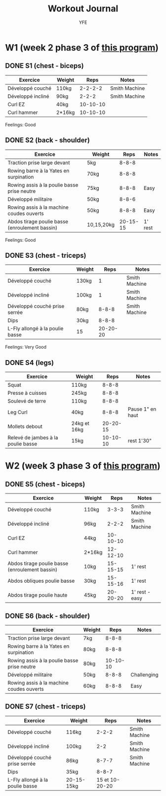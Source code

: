#+TITLE: Workout Journal
#+AUTHOR: YFE


* W1 (week 2 phase 3 of [[http://www.superphysique.org/articles/640][this program]])

** DONE S1 (chest - biceps)
   CLOSED: [2017-01-21 Sat 13:20]

| Exercice          | Weight |     Reps | Notes         |
|-------------------+--------+----------+---------------|
| Développé couché  | 110kg  |  2-2-2-2 | Smith Machine |
| Développé incliné | 90kg   |    2-2-2 | Smith Machine |
| Curl EZ           | 40kg   | 10-10-10 |               |
| Curl hammer       | 2*16kg | 10-10-10 |               |
|-------------------+--------+----------+---------------|

Feelings: Good

** DONE S2 (back - shoulder) 
   CLOSED: [2017-01-22 Sun 17:32]

| Exercice                                       | Weight     |     Reps | Notes   |
|------------------------------------------------+------------+----------+---------|
| Traction prise large devant                    | 5kg        |    8-8-8 |         |
| Rowing barre à la Yates en surpination         | 70kg       |    8-8-8 |         |
| Rowing assis à la poulie basse prise neutre    | 75kg       |    8-8-8 | Easy    |
| Développé militaire                            | 50kg       |    8-8-6 |         |
| Rowing assis à la machine coudes ouverts       | 50kg       |    8-8-8 | Easy    |
| Abdos tirage poulie basse (enroulement bassin) | 10,15,20kg | 20-15-15 | 1' rest |
|------------------------------------------------+------------+----------+---------|

Feelings: Good

** DONE S3 (chest - triceps)
   CLOSED: [2017-01-24 Tue 16:40]

| Exercice                        | Weight |     Reps | Notes         |
|---------------------------------+--------+----------+---------------|
| Développé couché                | 130kg  |        1 | Smith Machine |
| Développé incliné               | 100kg  |        1 | Smith Machine |
| Développé couché prise serrée   | 80kg   |    8-8-8 | Smith Machine |
| Dips                            | 30kg   |    8-8-8 |               |
| L-Fly allongé à la poulie basse | 15     | 20-20-20 |               |
|---------------------------------+--------+----------+---------------|

Feelings: Very Good


** DONE S4 (legs)
   CLOSED: [2017-01-25 Wed]

| Exercice                           | Weight       |     Reps | Notes            |
|------------------------------------+--------------+----------+------------------|
| Squat                              | 110kg        |    8-8-8 |                  |
| Presse à cuisses                   | 245kg        |    8-8-8 |                  |
| Soulevé de terre                   | 110kg        |    8-8-8 |                  |
| Leg Curl                           | 40kg         |    8-8-8 | Pause 1" en haut |
| Mollets debout                     | 24kg et 16kg | 20-20-15 |                  |
| Relevé de jambes à la poulie basse | 15kg         | 10-10-10 | rest 1'30"       |
|------------------------------------+--------------+----------+------------------|


* W2 (week 3 phase 3 of [[http://www.superphysique.org/articles/640][this program]])

** DONE S5 (chest - biceps) 
   CLOSED: [2017-01-27 Sun 23:52]

| Exercice                                       | Weight |     Reps | Notes          |
|------------------------------------------------+--------+----------+----------------|
| Développé couché                               | 110kg  |    3-3-3 | Smith Machine  |
| Développé incliné                              | 96kg   |    2-2-2 | Smith Machine  |
| Curl EZ                                        | 44kg   | 10-10-10 |                |
| Curl hammer                                    | 2*16kg | 12-12-10 |                |
| Abdos tirage poulie basse (enroulement bassin) | 10kg   | 15-15-15 | 1' rest        |
| Abdos obliques poulie basse                    | 30kg   | 15-15-16 | 1' rest        |
| Abdos tirage poulie haute                      | 45kg   | 20-20-20 | 1' rest - easy |
|------------------------------------------------+--------+----------+----------------|



** DONE S6 (back - shoulder)
   CLOSED: [2017-01-28 Sun 23:57]

| Exercice                                       | Weight     |     Reps | Notes       |
|------------------------------------------------+------------+----------+-------------|
| Traction prise large devant                    | 7kg        |    8-8-8 |             |
| Rowing barre à la Yates en surpination         | 80kg       |    8-8-8 |             |
| Rowing assis à la poulie basse prise neutre    | 80kg       | 10-10-10 |             |
| Développé militaire                            | 50kg       |    8-8-8 | Challenging |
| Rowing assis à la machine coudes ouverts       | 60kg       |    8-8-8 | Easy        |
|------------------------------------------------+------------+----------+-------------|

** DONE S7 (chest - triceps)
   CLOSED: [2017-01-30 Mon 16:16]

| Exercice                        | Weight     |           Reps | Notes         |
|---------------------------------+------------+----------------+---------------|
| Développé couché                | 116kg      |          2-2-2 | Smith Machine |
| Développé incliné               | 100kg      |            2-2 | Smith Machine |
| Développé couché prise serrée   | 86kg       |          8-7-7 | Smith Machine |
| Dips                            | 35kg       |          8-8-7 |               |
| L-Fly allongé à la poulie basse | 20-15-15kg | 15 et 10-20-20 |               |
|---------------------------------+------------+----------------+---------------|
